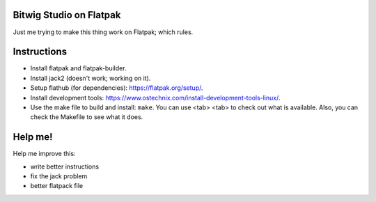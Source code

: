 Bitwig Studio on Flatpak
========================
Just me trying to make this thing work on Flatpak; which rules.

Instructions
============
* Install flatpak and flatpak-builder.
* Install jack2 (doesn't work; working on it).
* Setup flathub (for dependencies): https://flatpak.org/setup/.
* Install development tools: https://www.ostechnix.com/install-development-tools-linux/.
* Use the make file to build and install: ``make``. You can use <tab> <tab> to check out what is available. Also, you can check the
  Makefile to see what it does.

Help me!
========
Help me improve this:

* write better instructions
* fix the jack problem
* better flatpack file
